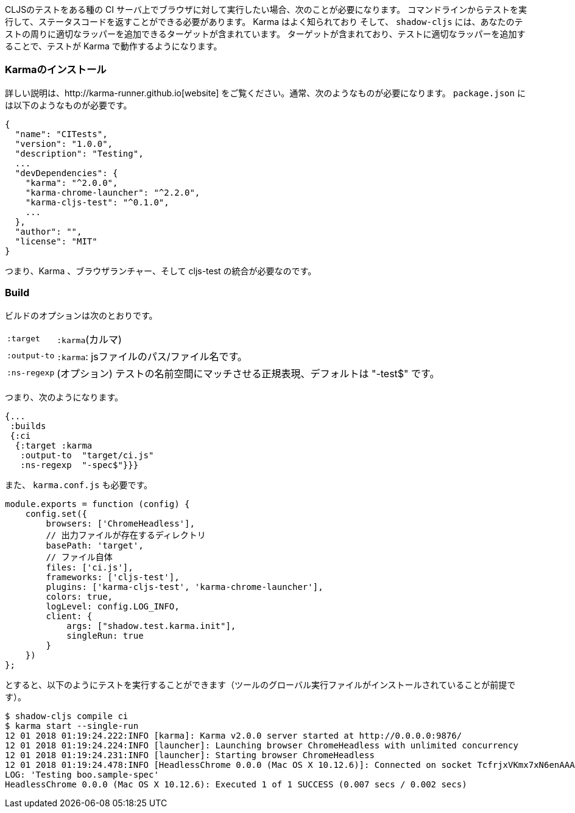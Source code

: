 ////
When you want to run your CLJS tests against a browser on some kind of CI server you'll need to
be able to run the tests from a command line and get back a status code. Karma is a well-known
and supported test runner that can do this for you, and `shadow-cljs` includes a target that
can add the appropriate wrappers around your tests so they will work in it.
////
CLJSのテストをある種の CI サーバ上でブラウザに対して実行したい場合、次のことが必要になります。
コマンドラインからテストを実行して、ステータスコードを返すことができる必要があります。 Karma はよく知られており
そして、 `shadow-cljs` には、あなたのテストの周りに適切なラッパーを追加できるターゲットが含まれています。
ターゲットが含まれており、テストに適切なラッパーを追加することで、テストが Karma で動作するようになります。

=== Karmaのインストール
//Installing Karma

////
See their http://karma-runner.github.io[website] for full instructions. You'll typically need
something like this is your `package.json`:
////
詳しい説明は、http://karma-runner.github.io[website] をご覧ください。通常、次のようなものが必要になります。 `package.json` には以下のようなものが必要です。


```json
{
  "name": "CITests",
  "version": "1.0.0",
  "description": "Testing",
  ...
  "devDependencies": {
    "karma": "^2.0.0",
    "karma-chrome-launcher": "^2.2.0",
    "karma-cljs-test": "^0.1.0",
    ...
  },
  "author": "",
  "license": "MIT"
}
```
////
So, you need Karma, a browser launcher, and the cljs-test integration.
////
つまり、Karma 、ブラウザランチャー、そして cljs-test の統合が必要なのです。

=== Build
// The Build

////
The build options are:
////
ビルドのオプションは次のとおりです。

////
[horizontal]
`:target`::     `:karma`
`:output-to`::  A path/filename for the js file.
`:ns-regexp`::  (optional) A regex to match the test namespaces, defaults to "-test$
////

[horizontal]
`:target`:: `:karma`(カルマ)
`:output-to`:: `:karma`:  jsファイルのパス/ファイル名です。
`:ns-regexp`::  (オプション) テストの名前空間にマッチさせる正規表現、デフォルトは "-test$" です。

////
So you might have something like this:
////
つまり、次のようになります。

```
{...
 :builds
 {:ci
  {:target :karma
   :output-to  "target/ci.js"
   :ns-regexp  "-spec$"}}}
```

////
You also need a `karma.conf.js`:
////
また、 `karma.conf.js` も必要です。

////
```javascript
module.exports = function (config) {
    config.set({
        browsers: ['ChromeHeadless'],
        //  https://
        basePath: 'target',
        // The file itself
        files: ['ci.js'],
        frameworks: ['cljs-test'],
        plugins: ['karma-cljs-test', 'karma-chrome-launcher'],
        colors: true,
        logLevel: config.LOG_INFO,
        client: {
            args: ["shadow.test.karma.init"],
            singleRun: true
        }
    })
};
```
////

```javascript
module.exports = function (config) {
    config.set({
        browsers: ['ChromeHeadless'],
        // 出力ファイルが存在するディレクトリ
        basePath: 'target',
        // ファイル自体
        files: ['ci.js'],
        frameworks: ['cljs-test'],
        plugins: ['karma-cljs-test', 'karma-chrome-launcher'],
        colors: true,
        logLevel: config.LOG_INFO,
        client: {
            args: ["shadow.test.karma.init"],
            singleRun: true
        }
    })
};
```

////
then you can run the tests as follows (assuming you've installed global executables of the tools):
////
とすると、以下のようにテストを実行することができます（ツールのグローバル実行ファイルがインストールされていることが前提です）。

```bash
$ shadow-cljs compile ci
$ karma start --single-run
12 01 2018 01:19:24.222:INFO [karma]: Karma v2.0.0 server started at http://0.0.0.0:9876/
12 01 2018 01:19:24.224:INFO [launcher]: Launching browser ChromeHeadless with unlimited concurrency
12 01 2018 01:19:24.231:INFO [launcher]: Starting browser ChromeHeadless
12 01 2018 01:19:24.478:INFO [HeadlessChrome 0.0.0 (Mac OS X 10.12.6)]: Connected on socket TcfrjxVKmx7xN6enAAAA with id 85554456
LOG: 'Testing boo.sample-spec'
HeadlessChrome 0.0.0 (Mac OS X 10.12.6): Executed 1 of 1 SUCCESS (0.007 secs / 0.002 secs)
```

